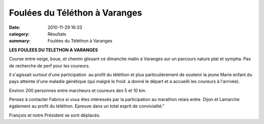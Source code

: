 Foulées du Téléthon à Varanges
==============================

:date: 2010-11-29 16:33
:category: Résultats
:summary: Foulées du Téléthon à Varanges

**LES FOULEES DU TELETHON A VARANGES**


Course entre neige, boue, et chemin glissant ce dimanche matin à Varanges sur un parcours nature plat et sympha. Pas de recherche de perf pour les coureurs.


Il s'agissait surtout d'une participation  au profit du téléthon et plus particulièrement de soutenir la jeune Marie enfant du pays atteinte d'une maladie génétique (qui malgré le froid  a donné le départ et a accueilli les coureurs à l'arrivée).


Environ 200 personnes entre marcheurs et coureurs des 5 et 10 km.


Pensez à contacter Fabrice si vous êtes intéressés par la participation au marathon relais entre  Dijon et Lamarche également au profit du téléthon. Epreuve dans un total esprit de convivialité."


François et notre Président se sont déplacés.
